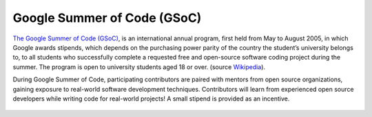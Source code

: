 .. _gsoc:

============================
Google Summer of Code (GSoC)
============================

.. `Google Summer of Code <https://summerofcode.withgoogle.com/>`__ is a global, online program focused on bringing new contributors into open source software development. GSoC Contributors work with an open source organization on a 12+ week programming project under the guidance of mentors.

`The Google Summer of Code (GSoC) <https://summerofcode.withgoogle.com/>`__, is an international annual program, first held from May to August 2005, in which Google awards stipends, which depends on the purchasing power parity of the country the student’s university belongs to, to all students who successfully complete a requested free and open-source software coding project during the summer. The program is open to university students aged 18 or over. (source `Wikipedia <https://en.wikipedia.org/wiki/Google_Summer_of_Code>`__).


During Google Summer of Code, participating contributors are paired with mentors from open source organizations, gaining exposure to real-world software development techniques. Contributors will learn from experienced open source developers while writing code for real-world projects! A small stipend is provided as an incentive.


.. figure:: resources/GSoC_banner.png
   :scale: 50